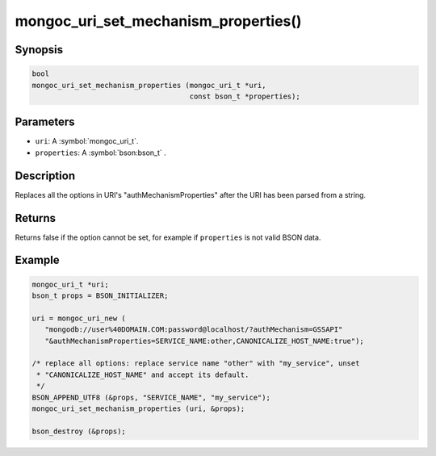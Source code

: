 .. _mongoc_uri_set_mechanism_properties

mongoc_uri_set_mechanism_properties()
=====================================

Synopsis
--------

.. code-block:: c

  bool
  mongoc_uri_set_mechanism_properties (mongoc_uri_t *uri,
                                       const bson_t *properties);

Parameters
----------

* ``uri``: A :symbol:`mongoc_uri_t`.
* ``properties``: A :symbol:`bson:bson_t` .

Description
-----------

Replaces all the options in URI's "authMechanismProperties" after the URI has been parsed from a string.

Returns
-------

Returns false if the option cannot be set, for example if ``properties`` is not valid BSON data.

Example
-------

.. code-block:: c

  mongoc_uri_t *uri;
  bson_t props = BSON_INITIALIZER;

  uri = mongoc_uri_new (
     "mongodb://user%40DOMAIN.COM:password@localhost/?authMechanism=GSSAPI"
     "&authMechanismProperties=SERVICE_NAME:other,CANONICALIZE_HOST_NAME:true");

  /* replace all options: replace service name "other" with "my_service", unset
   * "CANONICALIZE_HOST_NAME" and accept its default.
   */
  BSON_APPEND_UTF8 (&props, "SERVICE_NAME", "my_service");
  mongoc_uri_set_mechanism_properties (uri, &props);

  bson_destroy (&props);

.. only:: html

  .. include:: includes/seealso/authmechanism.txt


